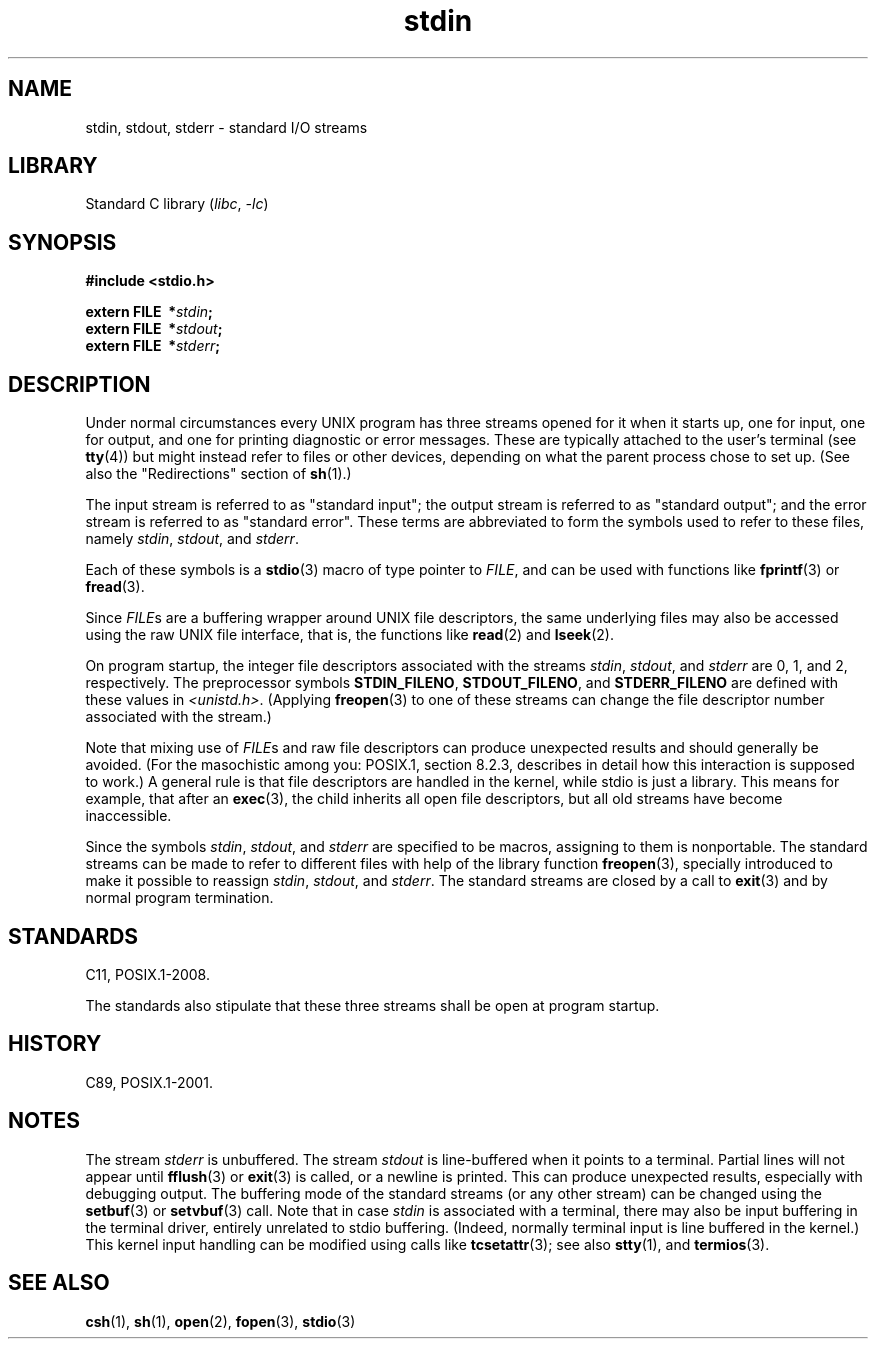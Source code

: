 .\" %%%LICENSE_START(PUBLIC_DOMAIN)
.\" Placed in the Public Domain.
.\" %%%LICENSE_END
.\"
.TH stdin 3 (date) "Linux man-pages (unreleased)"
.SH NAME
stdin, stdout, stderr \- standard I/O streams
.SH LIBRARY
Standard C library
.RI ( libc ,\~ \-lc )
.SH SYNOPSIS
.nf
.B #include <stdio.h>
.P
.BI extern\~FILE\~\~* stdin ;
.BI extern\~FILE\~\~* stdout ;
.BI extern\~FILE\~\~* stderr ;
.fi
.SH DESCRIPTION
Under normal circumstances every UNIX program has three streams opened
for it when it starts up, one for input, one for output, and one for
printing diagnostic or error messages.
These are typically attached to
the user's terminal (see
.BR tty (4))
but might instead refer to files or other devices, depending on what
the parent process chose to set up.
(See also the "Redirections" section of
.BR sh (1).)
.P
The input stream is referred to as "standard input";
the output stream is referred to as "standard output";
and the error stream is referred to as "standard error".
These terms are abbreviated to form the symbols
used to refer to these files,
namely
.IR stdin ,
.IR stdout ,
and
.IR stderr .
.P
Each of these symbols is a
.BR stdio (3)
macro of type pointer to
.IR FILE ,
and can be used with functions like
.BR fprintf (3)
or
.BR fread (3).
.P
Since
.IR FILE s
are a buffering wrapper around UNIX file descriptors, the
same underlying files may also be accessed using the raw UNIX file
interface, that is, the functions like
.BR read (2)
and
.BR lseek (2).
.P
On program startup, the integer file descriptors
associated with the streams
.IR stdin ,
.IR stdout ,
and
.I stderr
are 0, 1, and 2, respectively.
The preprocessor symbols
.BR STDIN_FILENO ,
.BR STDOUT_FILENO ,
and
.B STDERR_FILENO
are defined with these values in
.IR <unistd.h> .
(Applying
.BR freopen (3)
to one of these streams can change the file descriptor number
associated with the stream.)
.P
Note that mixing use of
.IR FILE s
and raw file descriptors can produce
unexpected results and should generally be avoided.
(For the masochistic among you: POSIX.1, section 8.2.3, describes
in detail how this interaction is supposed to work.)
A general rule is that file descriptors are handled in the kernel,
while stdio is just a library.
This means for example, that after an
.BR exec (3),
the child inherits all open file descriptors, but all old streams
have become inaccessible.
.P
Since the symbols
.IR stdin ,
.IR stdout ,
and
.I stderr
are specified to be macros, assigning to them is nonportable.
The standard streams can be made to refer to different files
with help of the library function
.BR freopen (3),
specially introduced to make it possible to reassign
.IR stdin ,
.IR stdout ,
and
.IR stderr .
The standard streams are closed by a call to
.BR exit (3)
and by normal program termination.
.SH STANDARDS
C11, POSIX.1-2008.
.P
The standards also stipulate that these three
streams shall be open at program startup.
.SH HISTORY
C89, POSIX.1-2001.
.SH NOTES
The stream
.I stderr
is unbuffered.
The stream
.I stdout
is line-buffered when it points to a terminal.
Partial lines will not
appear until
.BR fflush (3)
or
.BR exit (3)
is called, or a newline is printed.
This can produce unexpected
results, especially with debugging output.
The buffering mode of the standard streams (or any other stream)
can be changed using the
.BR setbuf (3)
or
.BR setvbuf (3)
call.
Note that in case
.I stdin
is associated with a terminal, there may also be input buffering
in the terminal driver, entirely unrelated to stdio buffering.
(Indeed, normally terminal input is line buffered in the kernel.)
This kernel input handling can be modified using calls like
.BR tcsetattr (3);
see also
.BR stty (1),
and
.BR termios (3).
.SH SEE ALSO
.BR csh (1),
.BR sh (1),
.BR open (2),
.BR fopen (3),
.BR stdio (3)
